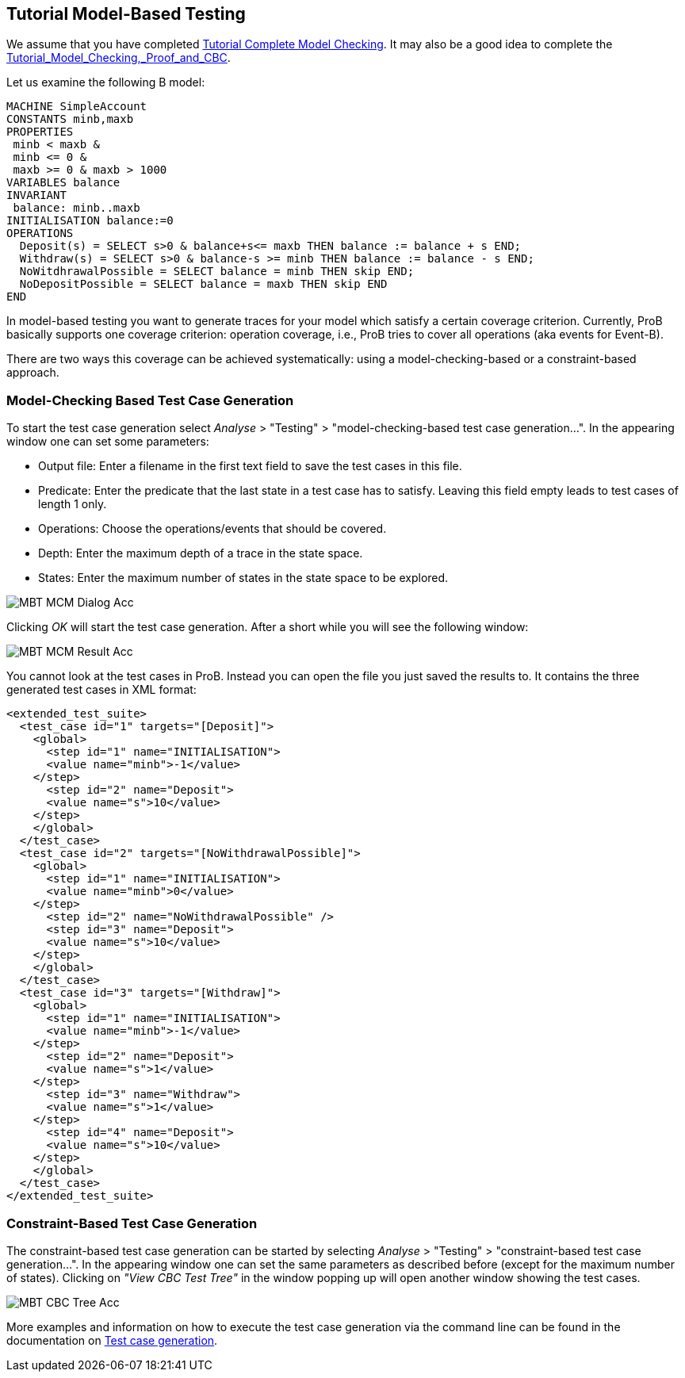 [[tutorial-model-based-testing]]
== Tutorial Model-Based Testing

We assume that you have completed
link:/Tutorial_Complete_Model_Checking[Tutorial Complete Model
Checking]. It may also be a good idea to complete the
<<tutorial-model-checking-proof-and-cbc,Tutorial_Model_Checking,_Proof_and_CBC>>.

Let us examine the following B model:

....
MACHINE SimpleAccount
CONSTANTS minb,maxb
PROPERTIES
 minb < maxb &
 minb <= 0 &
 maxb >= 0 & maxb > 1000
VARIABLES balance
INVARIANT
 balance: minb..maxb
INITIALISATION balance:=0
OPERATIONS
  Deposit(s) = SELECT s>0 & balance+s<= maxb THEN balance := balance + s END;
  Withdraw(s) = SELECT s>0 & balance-s >= minb THEN balance := balance - s END;
  NoWitdhrawalPossible = SELECT balance = minb THEN skip END;
  NoDepositPossible = SELECT balance = maxb THEN skip END
END
....

In model-based testing you want to generate traces for your model which
satisfy a certain coverage criterion. Currently, ProB basically supports
one coverage criterion: operation coverage, i.e., ProB tries to cover
all operations (aka events for Event-B).

There are two ways this coverage can be achieved systematically: using a
model-checking-based or a constraint-based approach.

[[model-checking-based-testcase-generation]]
=== Model-Checking Based Test Case Generation

To start the test case generation select _Analyse_ > "Testing" > "model-checking-based test case generation...". In the appearing window one can set some parameters:

* Output file: Enter a filename in the first text field to save the test cases in this file.
* Predicate: Enter the predicate that the last state in a test case has to satisfy. Leaving this field empty leads to test cases of length 1 only.
* Operations: Choose the operations/events that should be covered.
* Depth: Enter the maximum depth of a trace in the state space.
* States: Enter the maximum number of states in the state space to be explored.

image::MBT-MCM-Dialog-Acc.png[]

Clicking _OK_ will start the test case generation. After a short while you will see the following window:

image::MBT-MCM-Result-Acc.png[]

You cannot look at the test cases in ProB. Instead you can open the file you just saved the results to. It contains the three generated test cases in XML format:

....
<extended_test_suite>
  <test_case id="1" targets="[Deposit]">
    <global>
      <step id="1" name="INITIALISATION">
      <value name="minb">-1</value>
    </step>
      <step id="2" name="Deposit">
      <value name="s">10</value>
    </step>
    </global>
  </test_case>
  <test_case id="2" targets="[NoWithdrawalPossible]">
    <global>
      <step id="1" name="INITIALISATION">
      <value name="minb">0</value>
    </step>
      <step id="2" name="NoWithdrawalPossible" />
      <step id="3" name="Deposit">
      <value name="s">10</value>
    </step>
    </global>
  </test_case>
  <test_case id="3" targets="[Withdraw]">
    <global>
      <step id="1" name="INITIALISATION">
      <value name="minb">-1</value>
    </step>
      <step id="2" name="Deposit">
      <value name="s">1</value>
    </step>
      <step id="3" name="Withdraw">
      <value name="s">1</value>
    </step>
      <step id="4" name="Deposit">
      <value name="s">10</value>
    </step>
    </global>
  </test_case>
</extended_test_suite>
....


[[constraint-based-testcase-generation]]
=== Constraint-Based Test Case Generation

The constraint-based test case generation can be started by selecting _Analyse_ > "Testing" > "constraint-based test case generation...". In the appearing window one can set the same parameters as described before (except for the maximum number of states). Clicking on _"View CBC Test Tree"_ in the window popping up will open another window showing the test cases.

image::MBT-CBC-Tree-Acc.png[]

More examples and information on how to execute the test case generation via the command line can be found in the documentation on <<test-case-generation,Test case generation>>.
